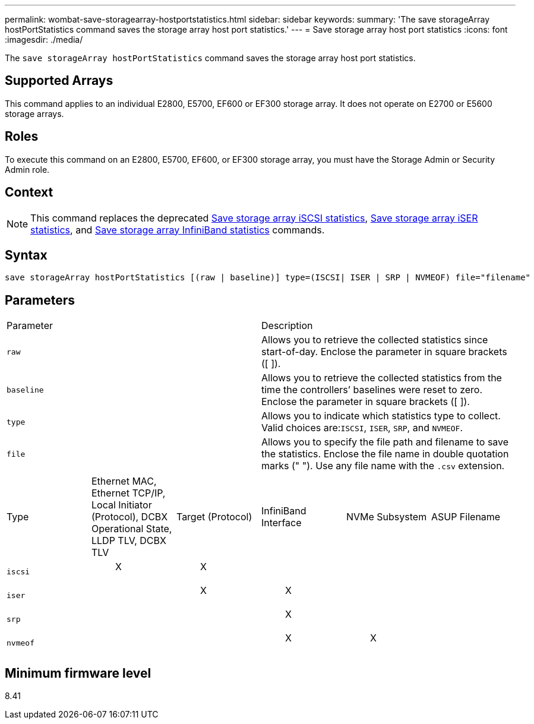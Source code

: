 ---
permalink: wombat-save-storagearray-hostportstatistics.html
sidebar: sidebar
keywords: 
summary: 'The save storageArray hostPortStatistics command saves the storage array host port statistics.'
---
= Save storage array host port statistics
:icons: font
:imagesdir: ./media/

[.lead]
The `save storageArray hostPortStatistics` command saves the storage array host port statistics.

== Supported Arrays

This command applies to an individual E2800, E5700, EF600 or EF300 storage array. It does not operate on E2700 or E5600 storage arrays.

== Roles

To execute this command on an E2800, E5700, EF600, or EF300 storage array, you must have the Storage Admin or Security Admin role.

== Context

[NOTE]
====
This command replaces the deprecated xref:wombat-save-storagearray-iscsistatistics.adoc[Save storage array iSCSI statistics], xref:wombat-save-storagearray-iserstatistics.adoc[Save storage array iSER statistics], and xref:wombat-save-storagearray-ibstats.adoc[Save storage array InfiniBand statistics] commands.
====

== Syntax

----
save storageArray hostPortStatistics [(raw | baseline)] type=(ISCSI| ISER | SRP | NVMEOF) file="filename"
----

== Parameters

|===
| Parameter| Description
a|
`raw`
a|
Allows you to retrieve the collected statistics since start-of-day. Enclose the parameter in square brackets ([ ]).
a|
`baseline`
a|
Allows you to retrieve the collected statistics from the time the controllers`' baselines were reset to zero. Enclose the parameter in square brackets ([ ]).
a|
`type`
a|
Allows you to indicate which statistics type to collect. Valid choices are:``ISCSI``, `ISER`, `SRP`, and `NVMEOF`.
a|
`file`
a|
Allows you to specify the file path and filename to save the statistics. Enclose the file name in double quotation marks (" "). Use any file name with the `.csv` extension.
|===
|===
| Type| Ethernet MAC, Ethernet TCP/IP, Local Initiator (Protocol), DCBX Operational State, LLDP TLV, DCBX TLV| Target (Protocol)| InfiniBand Interface| NVMe Subsystem| ASUP Filename
a|
`iscsi`
a|

____
X
____

a|

____
X
____

a|
 
a|
 
a|
 
a|
`iser`
a|
 
a|

____
X
____

a|

____
X
____

a|
 
a|
 
a|
`srp`
a|
 
a|
 
a|

____
X
____

a|
 
a|
 
a|
`nvmeof`
a|
 
a|
 
a|

____
X
____

a|

____
X
____

a|
 
|===

== Minimum firmware level

8.41
